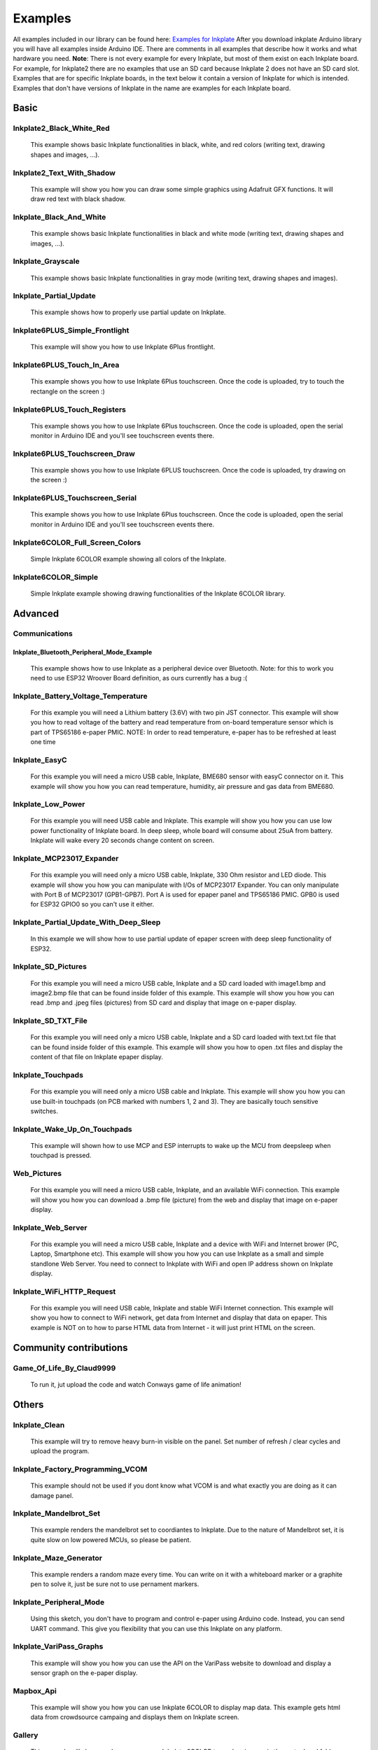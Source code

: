 Examples
========

All examples included in our library can be found here: `Examples for Inkplate <https://github.com/e-radionicacom/Inkplate-Arduino-library/tree/master/examples>`_
After you download inkplate Arduino library you will have all examples inside Arduino IDE. There are comments in all examples that describe how it works and what hardware you need.
**Note**: There is not every example for every Inkplate, but most of them exist on each Inkplate board. For example, for Inkplate2 there are no examples that use an SD card because Inkplate 2 does not have an SD card slot. 
Examples that are for specific Inkplate boards, in the text below it contain a version of Inkplate for which is intended. Examples that don't have versions of Inkplate in the name are examples for each Inkplate board.


Basic
----------------------------

Inkplate2_Black_White_Red
#########################
    This example shows basic Inkplate functionalities in black, white, and red colors (writing text, drawing shapes and images, ...).

Inkplate2_Text_With_Shadow
##########################
    This example will show you how you can draw some simple graphics using
    Adafruit GFX functions. It will draw red text with black shadow.

Inkplate_Black_And_White
#################
    This example shows basic Inkplate functionalities in black and white mode (writing text, drawing shapes and images, ...).

Inkplate_Grayscale
###################
    This example shows basic Inkplate functionalities in gray mode (writing text, drawing shapes and images).

Inkplate_Partial_Update
#############################
    This example shows how to properly use partial update on Inkplate.
    
    .. image:: images/example1.jpg
        :width: 500

Inkplate6PLUS_Simple_Frontlight
###############################
    This example will show you how to use Inkplate 6Plus frontlight.

Inkplate6PLUS_Touch_In_Area
###########################
    This example shows you how to use Inkplate 6Plus touchscreen.
    Once the code is uploaded, try to touch the rectangle on the screen :)

Inkplate6PLUS_Touch_Registers
#############################
    This example shows you how to use Inkplate 6Plus touchscreen.
    Once the code is uploaded, open the serial monitor in Arduino IDE and you'll see touchscreen events there.

Inkplate6PLUS_Touchscreen_Draw
##############################
    This example shows you how to use Inkplate 6PLUS touchscreen.
    Once the code is uploaded, try drawing on the screen :)

Inkplate6PLUS_Touchscreen_Serial 
################################
    This example shows you how to use Inkplate 6Plus touchscreen.
    Once the code is uploaded, open the serial monitor in Arduino IDE and you'll see touchscreen events there.

Inkplate6COLOR_Full_Screen_Colors 
###########################
    Simple Inkplate 6COLOR example showing all colors of the Inkplate.

Inkplate6COLOR_Simple 
#####################
    Simple Inkplate example showing drawing functionalities of the Inkplate 6COLOR library.


Advanced
--------

Communications
###############

Inkplate_Bluetooth_Peripheral_Mode_Example
******************************************
    This example shows how to use Inkplate as a peripheral device over Bluetooth.
    Note: for this to work you need to use ESP32 Wroover Board definition, as ours currently has a bug :(

Inkplate_Battery_Voltage_Temperature
####################################
    For this example you will need a Lithium battery (3.6V) with two pin JST connector. This example will show you how to read voltage of the battery and read temperature from on-board
    temperature sensor which is part of TPS65186 e-paper PMIC.
    NOTE: In order to read temperature, e-paper has to be refreshed at least one time
    
    .. image:: images/example2.jpg
        :width: 500

Inkplate_EasyC
##############
    For this example you will need a micro USB cable, Inkplate, BME680 sensor with easyC connector on it. 
    This example will show you how you can read temperature, humidity, air pressure and gas data from BME680.

    .. image:: images/example18.jpg
        :width: 500

Inkplate_Low_Power
##################
    For this example you will need USB cable and Inkplate.
    This example will show you how you can use low power functionality of Inkplate board.
    In deep sleep, whole board will consume about 25uA from battery.
    Inkplate will wake every 20 seconds change content on screen.
    
    .. image:: images/example3.jpg
        :width: 500

Inkplate_MCP23017_Expander
##########################
    For this example you will need only a micro USB cable, Inkplate, 330 Ohm resistor and LED diode.
    This example will show you how you can manipulate with I/Os of MCP23017 Expander.
    You can only manipulate with Port B of MCP23017 (GPB1-GPB7). Port A is used for epaper panel and TPS65186 PMIC.
    GPB0 is used for ESP32 GPIO0 so you can't use it either.
    
    .. image:: images/example19.jpg
        :width: 500

Inkplate_Partial_Update_With_Deep_Sleep
#######################################
    In this example we will show how to use partial update of epaper screen with deep sleep functionality of ESP32.

    .. image:: images/example4.jpg
        :width: 500

Inkplate_SD_Pictures
####################
    For this example you will need a micro USB cable, Inkplate and a SD card loaded with image1.bmp and image2.bmp file that can be found inside folder of this example.
    This example will show you how you can read .bmp and .jpeg files (pictures) from SD card and
    display that image on e-paper display.

Inkplate_SD_TXT_File
####################
    For this example you will need only a micro USB cable, Inkplate and a SD card loaded with text.txt file that can be found inside folder of this example.
    This example will show you how to open .txt files and display the content of that file on Inkplate epaper display.

Inkplate_Touchpads
##################
    For this example you will need only a micro USB cable and Inkplate.
    This example will show you how you can use built-in touchpads (on PCB marked with numbers 1, 2 and 3).
    They are basically touch sensitive switches.
    
    .. image:: images/example5.jpg
        :width: 500

Inkplate_Wake_Up_On_Touchpads
#############################
    This example will shown how to use MCP and ESP interrupts to wake up the MCU from deepsleep when touchpad is pressed.

    .. image:: images/example6.jpg
        :width: 500

Web_Pictures
############
    For this example you will need a micro USB cable, Inkplate, and an available WiFi connection.
    This example will show you how you can download a .bmp file (picture) from the web and
    display that image on e-paper display.

    .. image:: images/example7.jpg
        :width: 500

Inkplate_Web_Server
###################
    For this example you will need a micro USB cable, Inkplate and a device with WiFi and Internet brower (PC, Laptop, Smartphone etc).
    This example will show you how you can use Inkplate as a small and simple standlone Web Server.
    You need to connect to Inkplate with WiFi and open IP address shown on Inkplate display.

    .. image:: images/example8.jpg
        :width: 500

Inkplate_WiFi_HTTP_Request
##########################
    For this example you will need USB cable, Inkplate and stable WiFi Internet connection.
    This example will show you how to connect to WiFi network, get data from Internet and display that data on epaper.
    This example is NOT on to how to parse HTML data from Internet - it will just print HTML on the screen.
    
    .. image:: images/example9.jpg
        :width: 500

Community contributions
-----------------------

Game_Of_Life_By_Claud9999
#########################
    To run it, jut upload the code and watch Conways game of life animation!

    .. image:: images/example10.jpg
        :width: 500

Others
------

Inkplate_Clean
##############
    This example will try to remove heavy burn-in visible on the panel.
    Set number of refresh / clear cycles and upload the program.

Inkplate_Factory_Programming_VCOM
#################################
    This example should not be used if you dont know what VCOM is and what exactly you are doing as it can damage panel.

Inkplate_Mandelbrot_Set
#######################
    This example renders the mandelbrot set to coordiantes to Inkplate. Due to the nature of Mandelbrot set, it is quite slow on low powered MCUs, so please be patient.

    .. image:: images/example11.jpg
        :width: 500

Inkplate_Maze_Generator
#######################
    This example renders a random maze every time.
    You can write on it with a whiteboard marker or a graphite pen to solve it, just be sure not to use pernament markers.

    .. image:: images/example12.jpg
        :width: 500

Inkplate_Peripheral_Mode
########################
    Using this sketch, you don't have to program and control e-paper using Arduino code. 
    Instead, you can send UART command. This give you flexibility that you can use this Inkplate on any platform.

Inkplate_VariPass_Graphs
########################
    This example will show you how you can use the API on the VariPass website to download and display
    a sensor graph on the e-paper display.
    
    .. image:: images/example13.jpg
        :width: 500

Mapbox_Api
##########
    This example will show you how you can use Inkplate 6COLOR to display map data.
    This example gets html data from crowdsource campaing and displays them on Inkplate screen.


Gallery
#######
    This example will show you how you can use Inkplate 6COLOR to random images in the root sdcard folder.

Inkplate_Waveform_EEPROM_Programming
####################################
    NOTE: This example is only available on Inkplate 10 board.

    In order for the image to display correctly on Inkplate, Inkplate needs to have a proper waveform saved in the EEPROM memory.
    If there is no waveform data available, the message "Waveform load failed! Upload new waveform in EEPROM. Using default waveform." on the Serial monitor will be displayed (if the Serial.begin() is called before display.begin()).
    If something like this happens, or you're not satisfied with the grayscale, you can run this example and choose one of three available waveforms.

    Waveforms are responsible for the grayscale image on the e-paper display. It's just a series of frames that darken or whiten pixels in each frame in order to get desired pixel color.
    They depend on many parameters like temperature, previous pixel color, next pixel color, and even the type (batch) of the e-paper panel.

    Upload this example code on your Inkplate 10. After upload, with touchpad 1 and touchpad 3 choose one of the available waveforms. In the next images, you can see what the correct waveform will look like on the Inkplate.
    After you find the waveform that best suits for your panel, press touchpad 2 to store it in the EEPROM memory of the ESP32.
    Calling display.begin() function, the waveform will be copied from EEPROM memory into the library. There is no need for waveform selection before every usage of the Inkplate.
    One waveform on one Inkplate may not be compatible with another Inkplate (as you can also see in the pictures, there are two different panels, each with its own waveform).

    .. image:: images/example22a.jpg
        :width: 500


    After successfully saving waveform data to EEPROM, it shows the next image.

    .. image:: images/example22b.jpg
        :width: 500


    Waveforms on the Inkplate are reverse engineered and made to best fit a large number of e-paper panels, but they are not perfect.

Projects
--------

Campaing_Tracker
################
    This example will show you how you can use Inkplate to display html data. 
    It gets html data from crowdsource campaing and displays them on Inkplate screen.

    .. image:: images/example14.jpg
        :width: 500

Clock_Example
#############
    This example contains three types of clocks. First type is digital clock
    with 4 digits which displays hours and minutes. Second type is binary clock,
    which also have digits but displayed in binary numbers. Third type is analog 
    clock with hands.    

Cryptocurrency_Tracker
######################
    This example will show you how you can use Inkplate to display API data.
    Here we use Coingecko API to get last 90 days prices and display them on the Inkplate screen.

    .. image:: images/example15.jpg
        :width: 500

Daily_Weather_Station
#####################
    This example will show you how you can use Inkplate to display API data, e.g. Metaweather public weather API.

    .. image:: images/example16.jpg
        :width: 500

Google_Calendar
###############
    This project shows you how Inkplate can be used to display events in your Google Calendar using their provided API.   

    .. image:: images/example17.jpg
        :width: 500

Hourly_Weather_Station
######################
    This example will show you how you can use Inkplate to display API data, e.g. Metaweather public weather API, and weatherstack for real time data.

    .. image:: images/example21.jpg
        :width: 500
        
Image_Frame
###########
    This example shows how you can set inkplate to show random pictures from web.

Open_weather_station
####################
    This example will show you how you can use Inkplate to display API data, e.g. Metaweather public weather API.

    .. image:: images/example20.jpg
        :width: 500

Quotables_Example
#################
    This example shows you how to use simple API call without API key. Response
    from server is in JSON format, so that will be shown too how it is used. What happens
    here is basically ESP32 sends API call and server returns HTML document containing one
    random quote and some information about it, then using library ArduinoJSON we extract only quote
    from JSON data and show it only on Inkplate 2. 

World_Clock_Example
###################
    This example uses API call to get tim for wanted city and it's timezone.
    Fetched data is in JSON format, and library is used to extract data. To choose
    city just type any part of city's name and it will be automatically found, but if you type
    to few letters, any city containig that letters will be found. Only for Inkplate 2.

Youtube_Subscriber_Count_Example
################################
    This example show how to use Google API to show info about some youtube chhannel. 
    You need to register on https://developers.google.com/ and get API key of any kind so you,
    can use yxour API key in API call. That key you should copy in variable api_key.
    Second thing you need to get ID of any youtube channel and copy it in channel_id variable.
    You can get ID by going on any youtube channel profile and copy part of URL link after
    https://www.youtube.com/channel/ (so just some random text after last backslash). 
    Only for Inkplate 2.